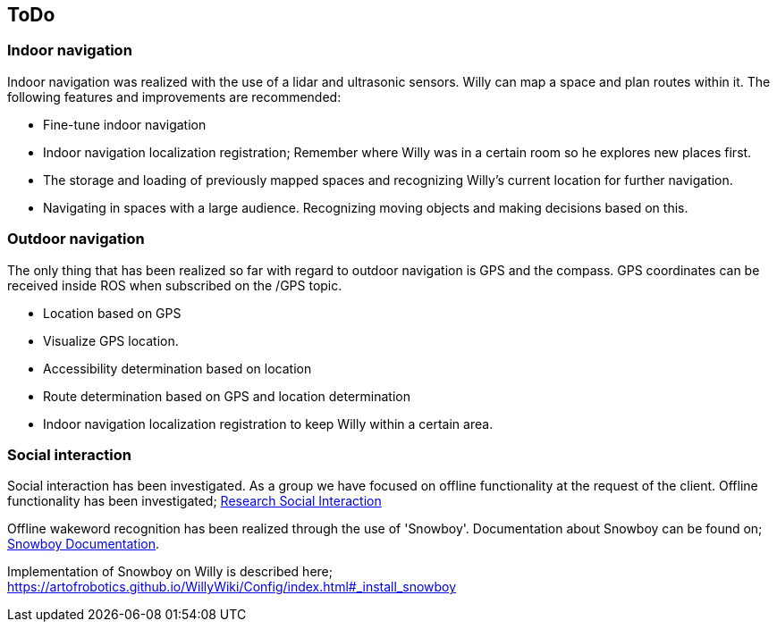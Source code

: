 == ToDo
=== Indoor navigation

Indoor navigation was realized with the use of a lidar and ultrasonic sensors. Willy can map a space and plan routes within it. The following features and improvements are recommended:

* Fine-tune indoor navigation
* Indoor navigation localization registration;
Remember where Willy was in a certain room so he explores new places first.
* The storage and loading of previously mapped spaces and recognizing Willy's current location for further navigation.
* Navigating in spaces with a large audience. Recognizing moving objects and making decisions based on this.

=== Outdoor navigation

The only thing that has been realized so far with regard to outdoor navigation is GPS and the compass. GPS coordinates can be received inside ROS when subscribed on the /GPS topic. 

* Location based on GPS
* Visualize GPS location.
* Accessibility determination based on location
* Route determination based on GPS and location determination
* Indoor navigation localization registration to keep Willy within a certain area.


=== Social interaction
Social interaction has been investigated. As a group we have focused on offline functionality at the request of the client. Offline functionality has been investigated; 
https://artofrobotics.github.io/WillyWiki/Research/Social-interaction.html[Research Social Interaction]

Offline wakeword recognition has been realized through the use of 'Snowboy'. Documentation about Snowboy can be found on;
http://docs.kitt.ai/snowboy/[Snowboy Documentation].

Implementation of Snowboy on Willy is described here;
https://artofrobotics.github.io/WillyWiki/Config/index.html#_install_snowboy



